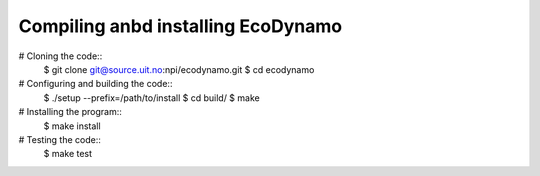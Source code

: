 Compiling anbd installing EcoDynamo
=========================================

# Cloning the code::
    $ git clone git@source.uit.no:npi/ecodynamo.git
    $ cd ecodynamo
# Configuring and building the code::
    $ ./setup --prefix=/path/to/install
    $ cd build/
    $ make
# Installing the program::
    $ make install
# Testing the code::
    $ make test


